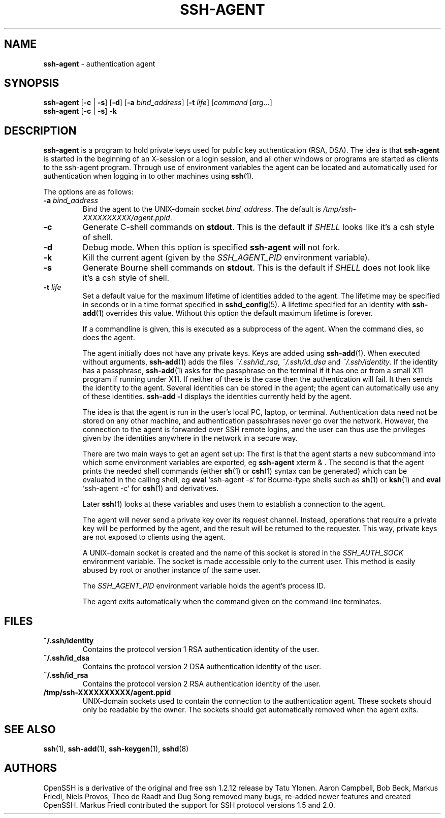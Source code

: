 .TH SSH-AGENT 1 "January 17 2010 " ""
.SH NAME
\fBssh-agent\fP
\- authentication agent
.SH SYNOPSIS
.br
\fBssh-agent\fP
[\fB\-c\fP | \fB\-s\fP]
[\fB\-d\fP]
[\fB\-a\fP \fIbind_address\fP]
[\fB\-t\fP \fIlife\fP]
[\fIcommand\fP [\fIarg\fP...]
.br
\fBssh-agent\fP
[\fB\-c\fP | \fB\-s\fP]
\fB\-k\fP
.SH DESCRIPTION
\fBssh-agent\fP
is a program to hold private keys used for public key authentication
(RSA, DSA).
The idea is that
\fBssh-agent\fP
is started in the beginning of an X-session or a login session, and
all other windows or programs are started as clients to the ssh-agent
program.
Through use of environment variables the agent can be located
and automatically used for authentication when logging in to other
machines using
\fBssh\fP(1).

The options are as follows:
.TP
\fB\-a\fP \fIbind_address\fP
Bind the agent to the
UNIX-domain
socket
\fIbind_address\fP.
The default is
\fI/tmp/ssh-XXXXXXXXXX/agent.\*(Ltppid\*(Gt\fP.
.TP
\fB\-c\fP
Generate C-shell commands on
.BR stdout .
This is the default if
.IR SHELL
looks like it's a csh style of shell.
.TP
\fB\-d\fP
Debug mode.
When this option is specified
\fBssh-agent\fP
will not fork.
.TP
\fB\-k\fP
Kill the current agent (given by the
.IR SSH_AGENT_PID
environment variable).
.TP
\fB\-s\fP
Generate Bourne shell commands on
.BR stdout .
This is the default if
.IR SHELL
does not look like it's a csh style of shell.
.TP
\fB\-t\fP \fIlife\fP
Set a default value for the maximum lifetime of identities added to the agent.
The lifetime may be specified in seconds or in a time format specified in
\fBsshd_config\fP(5).
A lifetime specified for an identity with
\fBssh-add\fP(1)
overrides this value.
Without this option the default maximum lifetime is forever.

If a commandline is given, this is executed as a subprocess of the agent.
When the command dies, so does the agent.

The agent initially does not have any private keys.
Keys are added using
\fBssh-add\fP(1).
When executed without arguments,
\fBssh-add\fP(1)
adds the files
\fI~/.ssh/id_rsa\fP,
\fI~/.ssh/id_dsa\fP
and
\fI~/.ssh/identity\fP.
If the identity has a passphrase,
\fBssh-add\fP(1)
asks for the passphrase on the terminal if it has one or from a small X11
program if running under X11.
If neither of these is the case then the authentication will fail.
It then sends the identity to the agent.
Several identities can be stored in the
agent; the agent can automatically use any of these identities.
\fBssh-add -l\fP
displays the identities currently held by the agent.

The idea is that the agent is run in the user's local PC, laptop, or
terminal.
Authentication data need not be stored on any other
machine, and authentication passphrases never go over the network.
However, the connection to the agent is forwarded over SSH
remote logins, and the user can thus use the privileges given by the
identities anywhere in the network in a secure way.

There are two main ways to get an agent set up:
The first is that the agent starts a new subcommand into which some environment
variables are exported, eg
\fBssh-agent\fP xterm & .
The second is that the agent prints the needed shell commands (either
\fBsh\fP(1)
or
\fBcsh\fP(1)
syntax can be generated) which can be evaluated in the calling shell, eg
\fBeval\fP `ssh-agent -s`
for Bourne-type shells such as
\fBsh\fP(1)
or
\fBksh\fP(1)
and
\fBeval\fP `ssh-agent -c`
for
\fBcsh\fP(1)
and derivatives.

Later
\fBssh\fP(1)
looks at these variables and uses them to establish a connection to the agent.

The agent will never send a private key over its request channel.
Instead, operations that require a private key will be performed
by the agent, and the result will be returned to the requester.
This way, private keys are not exposed to clients using the agent.

A
UNIX-domain
socket is created and the name of this socket is stored in the
.IR SSH_AUTH_SOCK
environment
variable.
The socket is made accessible only to the current user.
This method is easily abused by root or another instance of the same
user.

The
.IR SSH_AGENT_PID
environment variable holds the agent's process ID.

The agent exits automatically when the command given on the command
line terminates.
.SH FILES
.TP
.B ~/.ssh/identity
Contains the protocol version 1 RSA authentication identity of the user.
.TP
.B ~/.ssh/id_dsa
Contains the protocol version 2 DSA authentication identity of the user.
.TP
.B ~/.ssh/id_rsa
Contains the protocol version 2 RSA authentication identity of the user.
.TP
.B /tmp/ssh-XXXXXXXXXX/agent.\*(Ltppid\*(Gt
UNIX-domain
sockets used to contain the connection to the authentication agent.
These sockets should only be readable by the owner.
The sockets should get automatically removed when the agent exits.
.SH SEE ALSO
\fBssh\fP(1),
\fBssh-add\fP(1),
\fBssh-keygen\fP(1),
\fBsshd\fP(8)
.SH AUTHORS
OpenSSH is a derivative of the original and free
ssh 1.2.12 release by Tatu Ylonen.
Aaron Campbell, Bob Beck, Markus Friedl, Niels Provos,
Theo de Raadt and Dug Song
removed many bugs, re-added newer features and
created OpenSSH.
Markus Friedl contributed the support for SSH
protocol versions 1.5 and 2.0.
